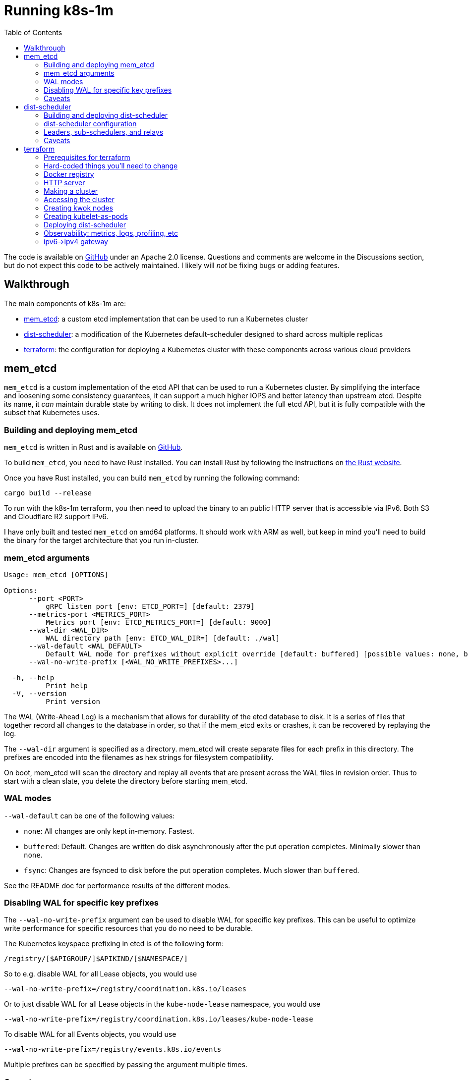 :source-highlighter: rouge
:toc:
:toclevels: 5
:toc-placement!:
= Running k8s-1m

ifdef::env-github[]
:tip-caption: :bulb:
TIP: A nicer formatted version of this doc is available at https://bchess.github.io/k8s-1m/RUNNING.html
endif::[]

toc::[]

The code is available on https://github.com/bchess/k8s-1m[GitHub] under an Apache 2.0 license. Questions and comments are welcome in the Discussions section, but do not expect this code to be actively maintained. I likely will _not_ be fixing bugs or adding features.

== Walkthrough

The main components of k8s-1m are:

* <<_mem_etcd>>: a custom etcd implementation that can be used to run a Kubernetes cluster
* <<_dist_scheduler>>: a modification of the Kubernetes default-scheduler designed to shard across multiple replicas
* <<_terraform>>: the configuration for deploying a Kubernetes cluster with these components across various cloud providers

== mem_etcd

`mem_etcd` is a custom implementation of the etcd API that can be used to run a Kubernetes cluster. By simplifying the interface and loosening some consistency guarantees, it can support a much higher IOPS and better latency than upstream etcd. Despite its name, it _can_ maintain durable state by writing to disk. It does not implement the full etcd API, but it is fully compatible with the subset that Kubernetes uses.


=== Building and deploying mem_etcd ===

`mem_etcd` is written in Rust and is available on https://github.com/bchess/k8s-1m/tree/main/mem_etcd[GitHub].

To build `mem_etcd`, you need to have Rust installed. You can install Rust by following the instructions on https://www.rust-lang.org/tools/install[the Rust website].

Once you have Rust installed, you can build `mem_etcd` by running the following command:

```
cargo build --release
```

To run with the k8s-1m terraform, you then need to upload the binary to an public HTTP server that is accessible via IPv6. Both S3 and Cloudflare R2 support IPv6.

I have only built and tested `mem_etcd` on amd64 platforms. It should work with ARM as well, but keep in mind you'll need to build the binary for the target architecture that you run in-cluster.

=== mem_etcd arguments ===

....
Usage: mem_etcd [OPTIONS]

Options:
      --port <PORT>
          gRPC listen port [env: ETCD_PORT=] [default: 2379]
      --metrics-port <METRICS_PORT>
          Metrics port [env: ETCD_METRICS_PORT=] [default: 9000]
      --wal-dir <WAL_DIR>
          WAL directory path [env: ETCD_WAL_DIR=] [default: ./wal]
      --wal-default <WAL_DEFAULT>
          Default WAL mode for prefixes without explicit override [default: buffered] [possible values: none, buffered, fsync]
      --wal-no-write-prefix [<WAL_NO_WRITE_PREFIXES>...]

  -h, --help
          Print help
  -V, --version
          Print version
....


The WAL (Write-Ahead Log) is a mechanism that allows for durability of the etcd database to disk. It is a series of files that together record all changes to the database in order, so that if the mem_etcd exits or crashes, it can be recovered by replaying the log.

The `--wal-dir` argument is specified as a directory. mem_etcd will create separate files for each prefix in this directory. The prefixes are encoded into the filenames as hex strings for filesystem compatibility.

On boot, mem_etcd will scan the directory and replay all events that are present across the WAL files in revision order. Thus to start with a clean slate, you delete the directory before starting mem_etcd.

=== WAL modes ===

`--wal-default` can be one of the following values:

* `none`: All changes are only kept in-memory. Fastest.
* `buffered`: Default. Changes are written do disk asynchronously after the put operation completes. Minimally slower than `none`.
* `fsync`: Changes are fsynced to disk before the put operation completes. Much slower than `buffered`.

See the README doc for performance results of the different modes.

=== Disabling WAL for specific key prefixes ===

The `--wal-no-write-prefix` argument can be used to disable WAL for specific key prefixes. This can be useful to optimize write performance for specific resources that you do no need to be durable.

The Kubernetes keyspace prefixing in etcd is of the following form:

```
/registry/[$APIGROUP/]$APIKIND/[$NAMESPACE/]
```

So to e.g. disable WAL for all Lease objects, you would use
```
--wal-no-write-prefix=/registry/coordination.k8s.io/leases
```

Or to just disable WAL for all Lease objects in the `kube-node-lease` namespace, you would use

```
--wal-no-write-prefix=/registry/coordination.k8s.io/leases/kube-node-lease
```

To disable WAL for all Events objects, you would use

```
--wal-no-write-prefix=/registry/events.k8s.io/events
```

Multiple prefixes can be specified by passing the argument multiple times.

=== Caveats ===
mem_etcd is pretty stable and fast. By its nature it's not guaranteed to be as durable as upstream etcd. It could be usable in certain production environments where you can afford to lose data in the event of a mem_etcd crash. See the README for a deeper discussion of the tradeoffs.

* mem_etcd does not implement the full etcd API. It is only compatible with the subset that Kubernetes uses.
* mem_etcd does not correctly implement the etcd lease API.  etcd objects with lease TTLs will live on forever.
* mem_etcd does not use TLS. (This would not be hard to add)

== dist-scheduler

`dist-scheduler` acts as a sort of harness of the Kubernetes default-scheduler, designed to shard across multiple replicas. It is written in Go and is available on https://github.com/bchess/k8s-1m/tree/main/dist-scheduler[GitHub].

=== Building and deploying dist-scheduler ===

To build `dist-scheduler`, you need to have Go installed. You can install Go by following the instructions on https://go.dev/doc/install[the Go website].

Be sure you have fetched git submodules by running `git submodule update --init`.

You can build `dist-scheduler` as a local binary by running `make` in the `dist-scheduler` directory.

To use in the k8s-1m terraform, `dist-scheduler` must be packaged into a Docker image and pushed into a registry that supports IPv6. Docker Hub and Google Cloud Artifact Registry both support IPv6.

`make docker` will build the image and push it to the registry. However the default registry in the Makefile is hard-coded to my own personal registry, so you'll need to change that. Be sure to update the Docker registry in terraform accordingly.  The build script is designed to build a cross-platform image that works with both amd64 and arm64.

=== dist-scheduler configuration ===

It's essential that you provide a custom `KubeSchedulerConfiguration` that includes the `DistPermit` plugin.

The k8s-1m terraform will set this config for you, but in case you want to run it manually, here is the config:

[source,yaml,subs="+quotes"]
```
apiVersion: kubescheduler.config.k8s.io/v1
kind: KubeSchedulerConfiguration
clientConnection:
qps: 99999999
burst: 99999999
leaderElection:
leaderElect: false
parallelism: *<SCHEDULER_PARALLELISM>*
profiles:
- schedulerName: dist-scheduler
percentageOfNodesToScore: 5
plugins:
    postFilter:
    disabled:
    - name: DefaultPreemption
    permit:
    enabled:
    - name: DistPermit
```
Pass this file to dist-scheduler via the `--config` argument.

* *SCHEDULER_PARALLELISM* is the number of separate goroutines that will be used to filter nodes and calculate scores per dist-scheduler process.  It's reasonable to set this to 1x or 2x of CPU cores that you are giving each scheduler process. (2x will give you more pod-scheduling throughput at the expense of more latency and more RAM usage)

Many of the arguments are the same as the default-scheduler, but there are a few additional arguments that are specific to dist-scheduler:

....
Dist Scheduler flags:

      --grpc-addr string
                gRPC server address (default ":50051")
      --leader-eligible
                Whether this scheduler should run for leader election (default true)
      --node-selector string
                Scheduler only tracks nodes with this label selector. (Only applies for leader)
      --num-concurrent-schedulers int
                number of concurrent schedulers (default 8)
      --permit-always-deny
                Have Permit deny all pods. For testing only
      --relay-only
                Only relay pods, do not schedule ourselves
      --wait-for-subschedulers float
                wait for sub-schedulers to finish before proceeding (default 1)
      --watch-pods
                Leader watches for unscheduled pods (otherwise just use admission hook)
....

=== Leaders, sub-schedulers, and relays
dist-scheduler is designed to self-assemble into a tree structure, electing a leader and sorting out nodes into each of its sub-schedulers equally.

If you are not super performance sensitive, you can simply deploy a set of dist-schedulers and they will work just fine.  A scheduler replica can handle as many nodes as it has memory available, but a good rule of thumb is to have 1 scheduler replica per 1000-5000 nodes for optimal performance. Estimate about 100KB of memory needed per node under management.

dist-scheduler does require a Kubernetes `Service` called `dist-scheduler` so that it can find its replicas. Terraform will create this for you.

For clusters larger than 50,000 nodes, you may want to have a separate Deployment of just relays. These are dist-scheduler instances that will not actually act as pod schedulers, but instead merely act as relays to efficiently "scatter" pod requests to a bunch of sub-schedulers. These can be configured by setting the `--relay-only` CLI flag.

Terraform will automatically create a separate Deployment of relays, sized based on how many overall replicas you are setting in the `dist_scheduler.replicas` terraform variable.

=== Caveats ===

dist-scheduler is definitely not suitable for production use:

* dist-scheduler does not support evicting pods.
* dist-scheduler does not correctly re-evaluate pods that fail to schedule on their first attempt
* The code is messy and not well-tested

== terraform
The k8s-1m `terraform` directory is designed to deploy a functional Kubernetes cluster that uses `mem_etcd` and includes `dist-scheduler`

IMPORTANT: *YOU WILL ABSOLUTELY NEED TO MAKE CHANGES BEFORE YOU CAN SUCCESSFULLY TERRAFORM APPLY. READ THIS SECTION CAREFULLY.*

It will likely not be easy for you to get this terraform to a running state. It is highly opinionated with multiple specific dependencies that will seem odd. It is not really designed to be used by others in a stable way, but more as a reference for how you could structure your own cluster deployment.

It is designed to support creating VMs with a few different possible cloud providers. It can even create multi-cloud clusters, with nodes across multiple providers.  Only the compute and network resources are cross-provider. Other resources may require you to have a specific provider.

The supported cloud providers for VMs and VPCs are:

* AWS
* GCP
* Vultr

Others could be added. Each provider must support IPv6, and be able to assign a prefix of IPv6 addresses to one VM. (See `cloud_infra.tf`, `modules/*-vpc`, and `modules/vm`)

Terraform uses the k3s distribution of Kubernetes to help simplify the cluster bootstrapping process, though many components and features of k3s are disabled.

This terraform does not use Terraform Cloud. It keeps state locally. (You could change this easily)

=== Prerequisites for terraform

* A functional AWS Route53 zone for a public domain name
* AWS API key to create Route53 records inside that zone
* Vultr API key for the creation of the IPv6->IPv4 Wireguard Gateway (Vultr is chosen for its generous network egress free tier)
* An HTTP server that is publicly accessible via IPv6 that you can upload things to. S3 and Cloudflare R2 both support IPv6.
* A Docker registry that supports IPv6. Docker Hub and Google Cloud Artifact Registry both support IPv6.
* A github username (no creds required) from which Terraform will pull ssh keys to access the VMs (https://github.com/$USERNAME.keys)
* GCP API keys, if creating GCP VMs

=== Hard-coded things you'll need to change

There are references to docker images throughout terraform. Some of these are hard-coded to my own personal registry, and others are hard-coded to docker.io. You'll need to change these to point to your own registry.

=== Docker registry ===
Docker.io is extremely rate-limited, especially with Free plans. Even on a Pro plans, a large Kube cluster can easily overwhelm the QPS limits of docker.io. I had good experience using Google Cloud Artifact Registry to hold both my own private images, plus as a https://cloud.google.com/artifact-registry/docs/docker/configure-remote-auth-docker-hub[pull-through cache for other images natively serviced from Docker Hub].

Put a `pull-secret.json` file in the `terraform/kubernetes` directory that contains your Docker registry credentials. This gets published as a Secret in various namespaces in the cluster and then referenced as the `imagePullSecret` for pods.

=== HTTP server ===
You'll see hard-coded references to https://r2.bchess.net. This is my own personal public R2 bucket that I use to host mem_etcd, k3s, and CNI plugins. Remember github does not support IPv6, so ideally anything that you'd try to pull from Github should instead be mirrored somewhere else. (The Wireguard gateway can and does provide IPv4 access, but at large scale it does become a bottleneck.) Having my own server also helps alleviate rate-limiting from 3rd party services.

Please use your own server instead of mine. :) You shouldn't trust my random binaries and scripts.

=== Making a cluster
Fill out a `terraform.tfvars` file in the `terraform` directory that contains your sensitive keys and constants:

```
vultr_api_key  = "XXXXX"
aws_access_key = "XXXXX"
aws_secret_key = "XXXXX"
github_user    = "XXXXX"

google_credentials = "path-to-gcloud.json"
google_project     = "XXXXX"

domain = "example.k8s1m.org"
ipv4_gateway_vultr_region = "lax"
```
When we call `terraform plan`, we'll also specific a separate `tfvars` file that contains the more dynamic variables about size of cluster, shape of VMs, etc. Terraform will merge the `terraform.tfvars` file with the `tfvars` file that we specify on the command line.

Run `terraform init` to download the necessary providers.
Run `terraform plan -var-file=$VARFILE -out plan.out` to see what will be created.
Run `terraform apply plan.out` to then create the cluster

There are many example `tfvars` files in the `terraform/tfvars` directory.  I'm not going to document them here but the filenames are a good hint. Create your own `tfvars` file that modifies the examples to your liking.

=== Accessing the cluster ===
If you can get terraform to run successfully, wow, well done! You now have a `kubelet_config.yaml` file in the `terraform` directory. You can use this file with kubectl to interact with the cluster.

```
% kubectl --kubeconfig=PATH_TO_TERRAFORM_DIR/kubelet_config.yaml get nodes
```

=== Creating kwok nodes

Once you have a cluster running, you can use kwok to simulate a large number of nodes.
First, install kwok:

[source,bash]
```
% cd k8s-1m/kwok
% ./install.sh
```
This deploys a StatefulSet of kwok controllers. Each kwok-controller is configured to manage nodes based on a certain node selector `kwok-group=<X>`, where X is the ordinal index number within the StatefulSet.

Then use the `make_nodes` tool to create a large number of nodes. `make_nodes` is a custom go app that creates a large number of nodes in a single command.

[source,bash]
```
% cd k8s-1m/kwok/make_nodes
% # run `go build` if you haven't already
% ./create-nodes -count 100000 -kubeconfig PATH_TO_TERRAFORM_DIR/kubelet_config.yaml
```

`make_nodes` creates nodes with a `kwok-group` label assigned. It has a CLI option called `-perKwokGroup` that defaults to 10000. This means that each kwok-controller will manage 10000 nodes.

=== Creating kubelet-as-pods

Terraform will optionally create a Deployment of kubelets. These are docker images that contain k3s and can be used to run `k3s agent`, which is fundamentally a kubelet (plus containerd and kube-proxy)

To do this, set the `kubelet_pod_replicas` Terraform variable to some value greater than 0. See the `gcp-kbuelet-pod.tfvars` file as an example.

=== Deploying dist-scheduler
dist-scheduler can be deployed by setting the `dist_scheduler` terraform variable. See tfvars files for examples. dist-scheduler can run alongside the default scheduler just fine because it will only schedule pods that have `schedulerName: dist-scheduler` set in the PodSpec.

=== Observability: metrics, logs, profiling, etc
Terraform will deploy an "observability" VM that runs https://victoriametrics.com/[VictoriaMetrics], https://victoriametrics.com/products/victorialogs/[VictoriaLogs], and https://www.parca.dev/[Parca]. This runs outside of the cluster by design so that it isn't affected by any cluster problems.

Each of these services become accessible via separate URLs on your observability VM:

* victoriametrics: https://metrics.obs.$DOMAIN
* victorialogs: https://logs.obs.$DOMAIN
* parca: https://parca.obs.$DOMAIN

where `$DOMAIN` is the `domain` you specified in your `tfvars` file.

The username is `u` and the password is randomly generated by Terraform and will shown in the terraform workspace outputs. The TLS cert is self-signed.

VictoriaMetrics is configured to scrape some metrics directly from kube-apiserver, kubelet, and mem_etcd using a randomly generated Basic Auth password.

There is additionally a `vmagent` that runs inside the cluster to scrape some additional metrics and push them into victoriametrics. These are for pods like coredns, dist-scheduler, etc.

There is a `fluent-bit` logs DaemonSet that will push systemd and pod logs into victorialogs.

https://www.parca.dev/[Parca] is a profiler that can be used to profile the cluster. Pyroscope is similar, may be better, but it didn't support IPv6 at the time I started this project. There is a `parca-agent` that runs as a DaemonSet, doing some ebpf shenanigans and pushing traces to Parca.

Note that Grafana is _not_ included on the observability VM, is _not_ provided by Terraform.  You will need to either use Grafana Cloud or deploy your own Grafana instance. There is a very comprehensive Grafana dashboard included in this project under the `grafana-dashboard` directory. In Grafana create datasources for victoriametrics, victorialogs that use the same Basic Auth credentials described above.

VictoriaMetrics is awesome.

=== ipv6->ipv4 gateway ===
I admit I may have over-engineered this. It's a Wireguard gateway that runs on a Vultr VM. It's configured to SNAT all incoming IPv6 traffic through its own IPv4 address. It's meant to handle the "long tail" of random possible IPv4-only hosts that anything in the cluster may need to access. As a single VM, it's a bottleneck and not great at handling large amounts of traffic. It is used as a SNAT, only for outbound traffic.

Clients authenticate themselves to a custom Python script HTTP service running on the gateway using an HTTP Basic Auth shared secret, randomly generated by Terraform. The service returns a wireguard config that the client then uses to connect to the gateway.

A likely better solution would be to use whatever built-in IPv4 gateway is available on your cloud provider.
